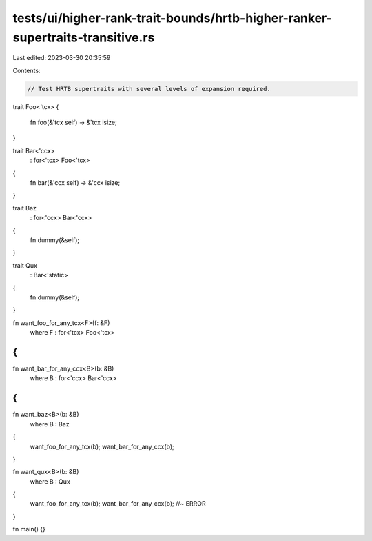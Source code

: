 tests/ui/higher-rank-trait-bounds/hrtb-higher-ranker-supertraits-transitive.rs
==============================================================================

Last edited: 2023-03-30 20:35:59

Contents:

.. code-block:: rs

    // Test HRTB supertraits with several levels of expansion required.

trait Foo<'tcx>
{
    fn foo(&'tcx self) -> &'tcx isize;
}

trait Bar<'ccx>
    : for<'tcx> Foo<'tcx>
{
    fn bar(&'ccx self) -> &'ccx isize;
}

trait Baz
    : for<'ccx> Bar<'ccx>
{
    fn dummy(&self);
}

trait Qux
    : Bar<'static>
{
    fn dummy(&self);
}

fn want_foo_for_any_tcx<F>(f: &F)
    where F : for<'tcx> Foo<'tcx>
{
}

fn want_bar_for_any_ccx<B>(b: &B)
    where B : for<'ccx> Bar<'ccx>
{
}

fn want_baz<B>(b: &B)
    where B : Baz
{
    want_foo_for_any_tcx(b);
    want_bar_for_any_ccx(b);
}

fn want_qux<B>(b: &B)
    where B : Qux
{
    want_foo_for_any_tcx(b);
    want_bar_for_any_ccx(b); //~ ERROR
}

fn main() {}


